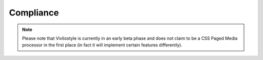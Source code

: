 
Compliance 
----------

.. note::

  Please note that Vivliostyle is currently in an early beta phase and does not
  claim to be a CSS Paged Media processor in the first place (in fact it will
  implement certain features differently). 

.. raw:: html
   :file: compliance_include.html

